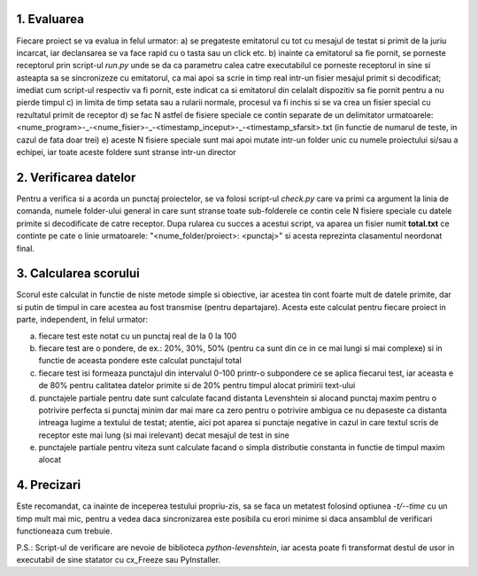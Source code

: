 1. Evaluarea
------------

Fiecare proiect se va evalua in felul urmator:
a) se pregateste emitatorul cu tot cu mesajul de testat si primit de la juriu incarcat, iar declansarea se va face rapid cu o tasta sau un click etc.
b) inainte ca emitatorul sa fie pornit, se porneste receptorul prin script-ul *run.py* unde se da ca parametru calea catre executabilul ce porneste receptorul in sine si asteapta sa se sincronizeze cu emitatorul, ca mai apoi sa scrie in timp real intr-un fisier mesajul primit si decodificat; imediat cum script-ul respectiv va fi pornit, este indicat ca si emitatorul din celalalt dispozitiv sa fie pornit pentru a nu pierde timpul
c) in limita de timp setata sau a rularii normale, procesul va fi inchis si se va crea un fisier special cu rezultatul primit de receptor
d) se fac N astfel de fisiere speciale ce contin separate de un delimitator urmatoarele: <nume_program>-_-<nume_fisier>-_-<timestamp_inceput>-_-<timestamp_sfarsit>.txt (in functie de numarul de teste, in cazul de fata doar trei)
e) aceste N fisiere speciale sunt mai apoi mutate intr-un folder unic cu numele proiectului si/sau a echipei, iar toate aceste foldere sunt stranse intr-un director


2. Verificarea datelor
----------------------

Pentru a verifica si a acorda un punctaj proiectelor, se va folosi script-ul *check.py* care va primi ca argument la linia de comanda, numele folder-ului general in care sunt stranse toate sub-folderele ce contin cele N fisiere speciale cu datele primite si decodificate de catre receptor. Dupa rularea cu succes a acestui script, va aparea un fisier numit **total.txt** ce continte pe cate o linie urmatoarele: "<nume_folder/proiect>: <punctaj>" si acesta reprezinta clasamentul neordonat final.


3. Calcularea scorului
----------------------

Scorul este calculat in functie de niste metode simple si obiective, iar acestea tin cont foarte mult de datele primite, dar si putin de timpul in care acestea au fost transmise (pentru departajare). Acesta este calculat pentru fiecare proiect in parte, independent, in felul urmator:

a) fiecare test este notat cu un punctaj real de la 0 la 100
b) fiecare test are o pondere, de ex.: 20%, 30%, 50% (pentru ca sunt din ce in ce mai lungi si mai complexe) si in functie de aceasta pondere este calculat punctajul total
c) fiecare test isi formeaza punctajul din intervalul 0-100 printr-o subpondere ce se aplica fiecarui test, iar aceasta e de 80% pentru calitatea datelor primite si de 20% pentru timpul alocat primirii text-ului
d) punctajele partiale pentru date sunt calculate facand distanta Levenshtein si alocand punctaj maxim pentru o potrivire perfecta si punctaj minim dar mai mare ca zero pentru o potrivire ambigua ce nu depaseste ca distanta intreaga lugime a textului de testat; atentie, aici pot aparea si punctaje negative in cazul in care textul scris de receptor este mai lung (si mai irelevant) decat mesajul de test in sine
e) punctajele partiale pentru viteza sunt calculate facand o simpla distributie constanta in functie de timpul maxim alocat


4. Precizari
------------

Este recomandat, ca inainte de inceperea testului propriu-zis, sa se faca un metatest folosind optiunea *-t/--time* cu un timp mult mai mic, pentru a vedea daca sincronizarea este posibila cu erori minime si daca ansamblul de verificari functioneaza cum trebuie.


P.S.: Script-ul de verificare are nevoie de biblioteca `python-levenshtein`, iar acesta poate fi transformat destul de usor in executabil de sine statator cu cx_Freeze sau PyInstaller.
